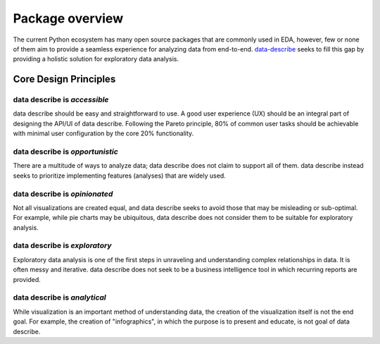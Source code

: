 ..

Package overview
============================================
The current Python ecosystem has many open source packages that are commonly used in EDA, however, few or none of them aim to provide a seamless experience for analyzing data from end-to-end. `data-describe`_ seeks to fill this gap by providing a holistic solution for exploratory data analysis.

Core Design Principles
----------------------

data describe is *accessible*
~~~~~~~~~~~~~~~~~~~~~~~~~~~~~

data describe should be easy and straightforward to use. A good user experience (UX) should be an integral part of designing the API/UI of data describe. Following the Pareto principle, 80% of common user tasks should be achievable with minimal user configuration by the core 20% functionality.

data describe is *opportunistic*
~~~~~~~~~~~~~~~~~~~~~~~~~~~~~~~~

There are a multitude of ways to analyze data; data describe does not claim to support all of them. data describe instead seeks to prioritize implementing features (analyses) that are widely used.

data describe is *opinionated*
~~~~~~~~~~~~~~~~~~~~~~~~~~~~~~
Not all visualizations are created equal, and data describe seeks to avoid those that may be misleading or sub-optimal. For example, while pie charts may be ubiquitous, data describe does not consider them to be suitable for exploratory analysis.

data describe is *exploratory*
~~~~~~~~~~~~~~~~~~~~~~~~~~~~~~

Exploratory data analysis is one of the first steps in unraveling and understanding complex relationships in data. It is often messy and iterative. data describe does not seek to be a business intelligence tool in which recurring reports are provided.

data describe is *analytical*
~~~~~~~~~~~~~~~~~~~~~~~~~~~~~

While visualization is an important method of understanding data, the creation of the visualization itself is not the end goal. For example, the creation of "infographics", in which the purpose is to present and educate, is not goal of data describe.

.. _`data-describe`: https://github.com/data-describe/data-describe/
